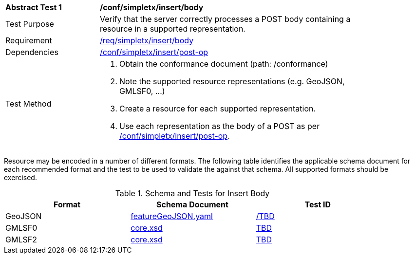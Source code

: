 [[ats_simplextx_insert_body]]
[width="90%",cols="2,6a"]
|===
^|*Abstract Test {counter:ats-id}* |*/conf/simpletx/insert/body*
^|Test Purpose |Verify that the server correctly processes a POST body containing a resource in a supported representation.
^|Requirement |<<req_simpletx_insert_body,/req/simpletx/insert/body>>
^|Dependencies |<<ats_simplextx_insert-post-op,/conf/simpletx/insert/post-op>>
^|Test Method |. Obtain the conformance document (path: /conformance)
. Note the supported resource representations (e.g. GeoJSON, GMLSF0, ...)
. Create a resource for each supported representation.
. Use each representation as the body of a POST as per <<ats_simplextx_insert-post-op,/conf/simpletx/insert/post-op>>.
|===

Resource may be encoded in a number of different formats. The following table identifies the applicable schema document for each recommended format and the test to be used to validate the against that schema. All supported formats should be exercised.

[[resource-body-schema]]
.Schema and Tests for Insert Body
[width="90%",cols="3",options="header"]
|===
|Format |Schema Document |Test ID
|GeoJSON |link:http://schemas.opengis.net/ogcapi/features/part1/1.0/openapi/schemas/featureGeoJSON.yaml[featureGeoJSON.yaml] |<<TDB,/TBD>>
|GMLSF0 |link:http://schemas.opengis.net/ogcapi/features/part1/1.0/xml/core.xsd[core.xsd] |<<TBD,TBD>>
|GMLSF2 |link:http://schemas.opengis.net/ogcapi/features/part1/1.0/xml/core.xsd[core.xsd] |<<TBD,TBD>>
